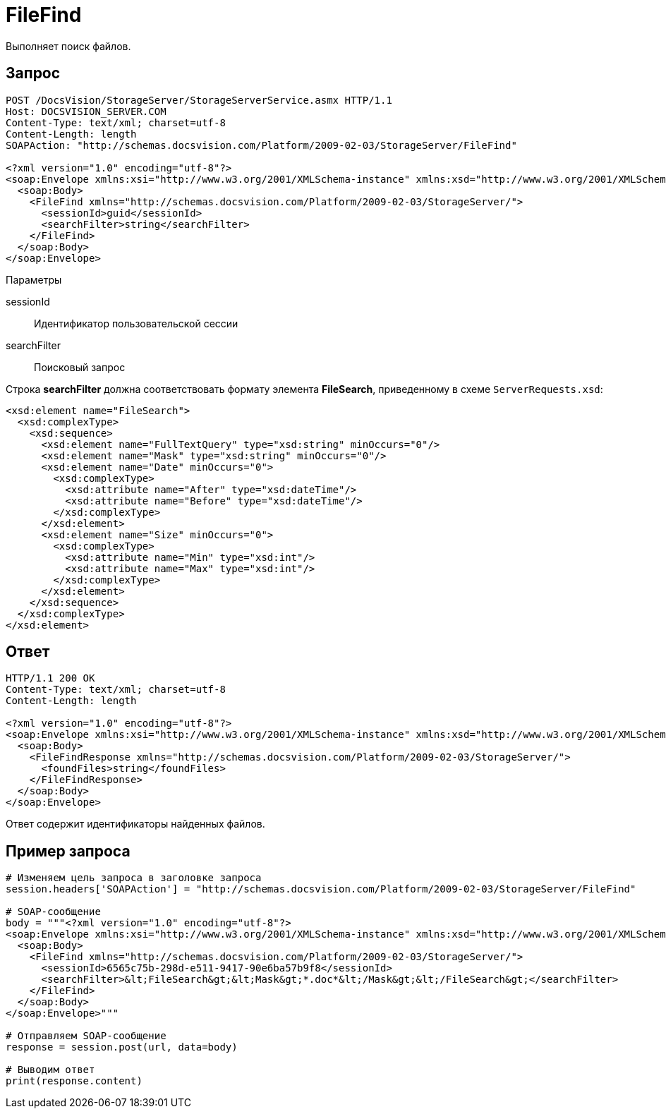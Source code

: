 = FileFind

Выполняет поиск файлов.

== Запрос

[source,pre,codeblock]
----
POST /DocsVision/StorageServer/StorageServerService.asmx HTTP/1.1
Host: DOCSVISION_SERVER.COM
Content-Type: text/xml; charset=utf-8
Content-Length: length
SOAPAction: "http://schemas.docsvision.com/Platform/2009-02-03/StorageServer/FileFind"

<?xml version="1.0" encoding="utf-8"?>
<soap:Envelope xmlns:xsi="http://www.w3.org/2001/XMLSchema-instance" xmlns:xsd="http://www.w3.org/2001/XMLSchema" xmlns:soap="http://schemas.xmlsoap.org/soap/envelope/">
  <soap:Body>
    <FileFind xmlns="http://schemas.docsvision.com/Platform/2009-02-03/StorageServer/">
      <sessionId>guid</sessionId>
      <searchFilter>string</searchFilter>
    </FileFind>
  </soap:Body>
</soap:Envelope>
----

Параметры

sessionId::
Идентификатор пользовательской сессии
searchFilter::
Поисковый запрос

Строка *searchFilter* должна соответствовать формату элемента *FileSearch*, приведенному в схеме `ServerRequests.xsd`:

[source,pre,codeblock]
----
<xsd:element name="FileSearch">
  <xsd:complexType>
    <xsd:sequence>
      <xsd:element name="FullTextQuery" type="xsd:string" minOccurs="0"/>
      <xsd:element name="Mask" type="xsd:string" minOccurs="0"/>
      <xsd:element name="Date" minOccurs="0">
        <xsd:complexType>
          <xsd:attribute name="After" type="xsd:dateTime"/>
          <xsd:attribute name="Before" type="xsd:dateTime"/>
        </xsd:complexType>
      </xsd:element>
      <xsd:element name="Size" minOccurs="0">
        <xsd:complexType>
          <xsd:attribute name="Min" type="xsd:int"/>
          <xsd:attribute name="Max" type="xsd:int"/>
        </xsd:complexType>
      </xsd:element>
    </xsd:sequence>
  </xsd:complexType>
</xsd:element>
----

== Ответ

[source,pre,codeblock]
----
HTTP/1.1 200 OK
Content-Type: text/xml; charset=utf-8
Content-Length: length

<?xml version="1.0" encoding="utf-8"?>
<soap:Envelope xmlns:xsi="http://www.w3.org/2001/XMLSchema-instance" xmlns:xsd="http://www.w3.org/2001/XMLSchema" xmlns:soap="http://schemas.xmlsoap.org/soap/envelope/">
  <soap:Body>
    <FileFindResponse xmlns="http://schemas.docsvision.com/Platform/2009-02-03/StorageServer/">
      <foundFiles>string</foundFiles>
    </FileFindResponse>
  </soap:Body>
</soap:Envelope>
----

Ответ содержит идентификаторы найденных файлов.

== Пример запроса

[source,pre,codeblock,language-python]
----
# Изменяем цель запроса в заголовке запроса
session.headers['SOAPAction'] = "http://schemas.docsvision.com/Platform/2009-02-03/StorageServer/FileFind"

# SOAP-сообщение
body = """<?xml version="1.0" encoding="utf-8"?>
<soap:Envelope xmlns:xsi="http://www.w3.org/2001/XMLSchema-instance" xmlns:xsd="http://www.w3.org/2001/XMLSchema" xmlns:soap="http://schemas.xmlsoap.org/soap/envelope/">
  <soap:Body>
    <FileFind xmlns="http://schemas.docsvision.com/Platform/2009-02-03/StorageServer/">
      <sessionId>6565c75b-298d-e511-9417-90e6ba57b9f8</sessionId>
      <searchFilter>&lt;FileSearch&gt;&lt;Mask&gt;*.doc*&lt;/Mask&gt;&lt;/FileSearch&gt;</searchFilter>
    </FileFind>
  </soap:Body>
</soap:Envelope>"""

# Отправляем SOAP-сообщение
response = session.post(url, data=body)

# Выводим ответ
print(response.content)
----
